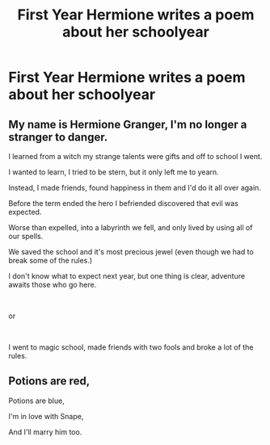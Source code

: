 #+TITLE: First Year Hermione writes a poem about her schoolyear

* First Year Hermione writes a poem about her schoolyear
:PROPERTIES:
:Author: Bleepbloopbotz2
:Score: 8
:DateUnix: 1566251545.0
:DateShort: 2019-Aug-20
:FlairText: Prompt
:END:

** My name is Hermione Granger, I'm no longer a stranger to danger.

I learned from a witch my strange talents were gifts and off to school I went.

I wanted to learn, I tried to be stern, but it only left me to yearn.

Instead, I made friends, found happiness in them and I'd do it all over again.

Before the term ended the hero I befriended discovered that evil was expected.

Worse than expelled, into a labyrinth we fell, and only lived by using all of our spells.

We saved the school and it's most precious jewel (even though we had to break some of the rules.)

I don't know what to expect next year, but one thing is clear, adventure awaits those who go here.

​

or

​

I went to magic school, made friends with two fools and broke a lot of the rules.
:PROPERTIES:
:Author: thanksyobama
:Score: 5
:DateUnix: 1566258139.0
:DateShort: 2019-Aug-20
:END:


** Potions are red,

Potions are blue,

I'm in love with Snape,

And I'll marry him too.
:PROPERTIES:
:Author: blandge
:Score: 1
:DateUnix: 1566256514.0
:DateShort: 2019-Aug-20
:END:

